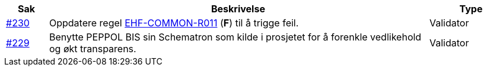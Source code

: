 :ruleurl-ord: /ehf/rule/order-1.0/
:ruleurl-res: /ehf/rule/order-response-1.0/
:ruleurl-common: /ehf/guide/common/1.0/en/#

[cols="1,9,2", options="header"]
|===
| Sak | Beskrivelse | Type

| link:https://github.com/difi/vefa-ehf-postaward/issues/230[#230]
| Oppdatere regel link:{ruleurl-common}EHF-COMMON-R011[EHF-COMMON-R011] (**F**) til å trigge feil.
| Validator

| link:https://github.com/difi/vefa-ehf-postaward/issues/234[#229]
| Benytte PEPPOL BIS sin Schematron som kilde i prosjetet for å forenkle vedlikehold og økt transparens.
| Validator

|===
